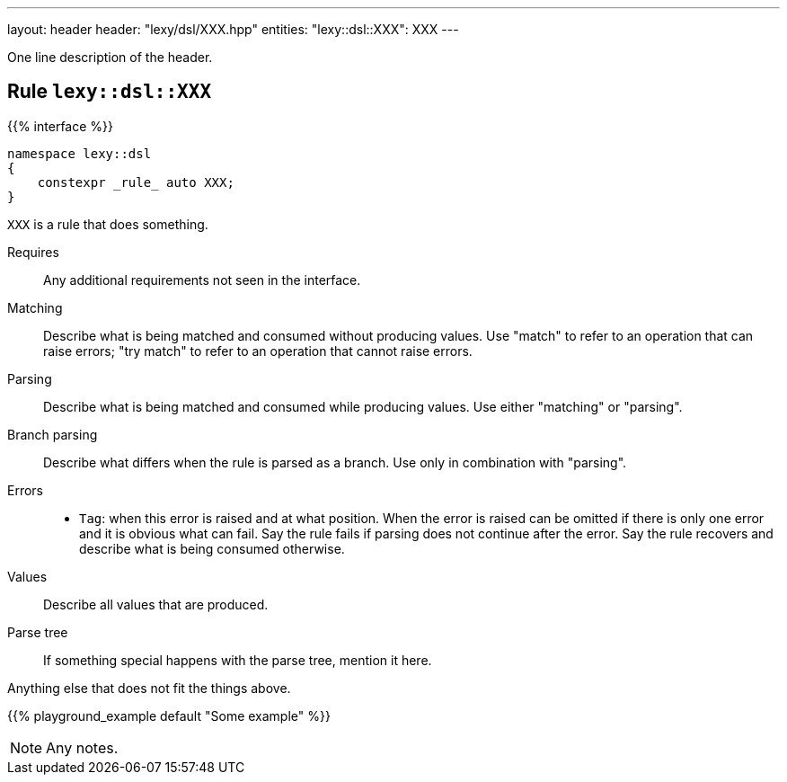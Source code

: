 ---
layout: header
header: "lexy/dsl/XXX.hpp"
entities:
  "lexy::dsl::XXX": XXX
---

[.lead]
One line description of the header.

[#XXX]
== Rule `lexy::dsl::XXX`

{{% interface %}}
----
namespace lexy::dsl
{
    constexpr _rule_ auto XXX;
}
----

[.lead]
`XXX` is a rule that does something.

Requires::
  Any additional requirements not seen in the interface.
Matching::
  Describe what is being matched and consumed without producing values.
  Use "match" to refer to an operation that can raise errors;
  "try match" to refer to an operation that cannot raise errors.
Parsing::
  Describe what is being matched and consumed while producing values.
  Use either "matching" or "parsing".
Branch parsing::
  Describe what differs when the rule is parsed as a branch.
  Use only in combination with "parsing".
Errors::
  * `Tag`: when this error is raised and at what position.
    When the error is raised can be omitted if there is only one error and it is obvious what can fail.
    Say the rule fails if parsing does not continue after the error.
    Say the rule recovers and describe what is being consumed otherwise.
Values::
  Describe all values that are produced.
Parse tree::
  If something special happens with the parse tree, mention it here.

Anything else that does not fit the things above.

{{% playground_example default "Some example" %}}

NOTE: Any notes.

